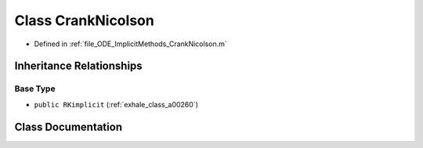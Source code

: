 .. _exhale_class_a00168:

Class CrankNicolson
===================

- Defined in :ref:`file_ODE_ImplicitMethods_CrankNicolson.m`


Inheritance Relationships
-------------------------

Base Type
*********

- ``public RKimplicit`` (:ref:`exhale_class_a00260`)


Class Documentation
-------------------


.. doxygenclass:: CrankNicolson
   :project: doc_matlab
   :members:
   :protected-members:
   :undoc-members:
